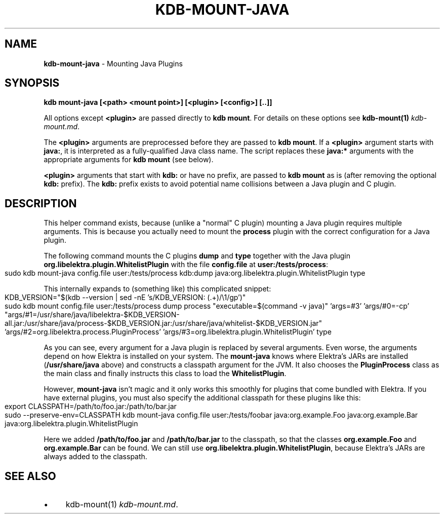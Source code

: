.\" generated with Ronn-NG/v0.10.1
.\" http://github.com/apjanke/ronn-ng/tree/0.10.1.pre1
.TH "KDB\-MOUNT\-JAVA" "1" "March 2022" ""
.SH "NAME"
\fBkdb\-mount\-java\fR \- Mounting Java Plugins
.SH "SYNOPSIS"
\fBkdb mount\-java [<path> <mount point>] [<plugin> [<config>] [\.\.]]\fR
.P
All options except \fB<plugin>\fR are passed directly to \fBkdb mount\fR\. For details on these options see \fBkdb\-mount(1)\fR \fIkdb\-mount\.md\fR\.
.P
The \fB<plugin>\fR arguments are preprocessed before they are passed to \fBkdb mount\fR\. If a \fB<plugin>\fR argument starts with \fBjava:\fR, it is interpreted as a fully\-qualified Java class name\. The script replaces these \fBjava:*\fR arguments with the appropriate arguments for \fBkdb mount\fR (see below)\.
.P
\fB<plugin>\fR arguments that start with \fBkdb:\fR or have no prefix, are passed to \fBkdb mount\fR as is (after removing the optional \fBkdb:\fR prefix)\. The \fBkdb:\fR prefix exists to avoid potential name collisions between a Java plugin and C plugin\.
.SH "DESCRIPTION"
This helper command exists, because (unlike a "normal" C plugin) mounting a Java plugin requires multiple arguments\. This is because you actually need to mount the \fBprocess\fR plugin with the correct configuration for a Java plugin\.
.P
The following command mounts the C plugins \fBdump\fR and \fBtype\fR together with the Java plugin \fBorg\.libelektra\.plugin\.WhitelistPlugin\fR with the file \fBconfig\.file\fR at \fBuser:/tests/process\fR:
.IP "" 4
.nf
sudo kdb mount\-java config\.file user:/tests/process kdb:dump java:org\.libelektra\.plugin\.WhitelistPlugin type
.fi
.IP "" 0
.P
This internally expands to (something like) this complicated snippet:
.IP "" 4
.nf
KDB_VERSION="$(kdb \-\-version | sed \-nE 's/KDB_VERSION: (\.+)/\e1/gp')"
sudo kdb mount config\.file user:/tests/process dump process "executable=$(command \-v java)" 'args=#3' 'args/#0=\-cp' "args/#1=/usr/share/java/libelektra\-$KDB_VERSION\-all\.jar:/usr/share/java/process\-$KDB_VERSION\.jar:/usr/share/java/whitelist\-$KDB_VERSION\.jar" 'args/#2=org\.libelektra\.process\.PluginProcess' 'args/#3=org\.libelektra\.plugin\.WhitelistPlugin' type
.fi
.IP "" 0
.P
As you can see, every argument for a Java plugin is replaced by several arguments\. Even worse, the arguments depend on how Elektra is installed on your system\. The \fBmount\-java\fR knows where Elektra's JARs are installed (\fB/usr/share/java\fR above) and constructs a classpath argument for the JVM\. It also chooses the \fBPluginProcess\fR class as the main class and finally instructs this class to load the \fBWhitelistPlugin\fR\.
.P
However, \fBmount\-java\fR isn't magic and it only works this smoothly for plugins that come bundled with Elektra\. If you have external plugins, you must also specify the additional classpath for these plugins like this:
.IP "" 4
.nf
export CLASSPATH=/path/to/foo\.jar:/path/to/bar\.jar
sudo \-\-preserve\-env=CLASSPATH kdb mount\-java config\.file user:/tests/foobar java:org\.example\.Foo java:org\.example\.Bar java:org\.libelektra\.plugin\.WhitelistPlugin
.fi
.IP "" 0
.P
Here we added \fB/path/to/foo\.jar\fR and \fB/path/to/bar\.jar\fR to the classpath, so that the classes \fBorg\.example\.Foo\fR and \fBorg\.example\.Bar\fR can be found\. We can still use \fBorg\.libelektra\.plugin\.WhitelistPlugin\fR, because Elektra's JARs are always added to the classpath\.
.SH "SEE ALSO"
.IP "\(bu" 4
kdb\-mount(1) \fIkdb\-mount\.md\fR\.
.IP "" 0


